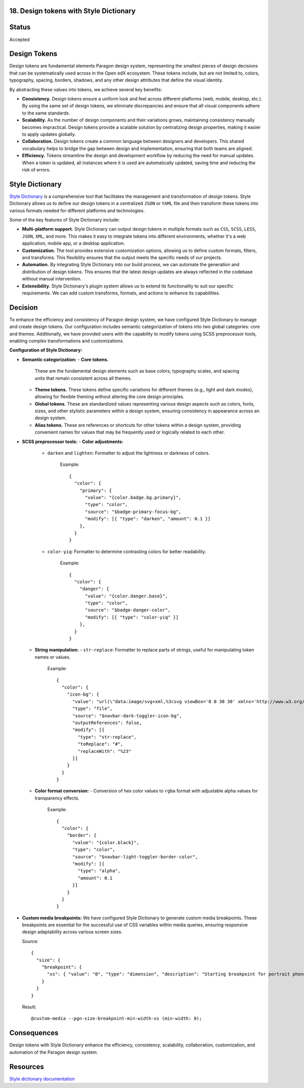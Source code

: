 18. Design tokens with Style Dictionary
---------------------------------------

Status
------

Accepted

Design Tokens
-------------

Design tokens are fundamental elements Paragon design system, representing the smallest pieces of design decisions
that can be systematically used across in the Open edX ecosystem. These tokens include, but are not limited to,
colors, typography, spacing, borders, shadows, and any other design attributes that define the visual identity.

By abstracting these values into tokens, we achieve several key benefits:

- **Consistency.**
  Design tokens ensure a uniform look and feel across different platforms (web, mobile, desktop, etc.).
  By using the same set of design tokens, we eliminate discrepancies and ensure that all visual components adhere to the same standards.

- **Scalability.**
  As the number of design components and their variations grows, maintaining consistency manually becomes impractical.
  Design tokens provide a scalable solution by centralizing design properties, making it easier to apply updates globally.

- **Collaboration.**
  Design tokens create a common language between designers and developers. This shared vocabulary helps to bridge the gap
  between design and implementation, ensuring that both teams are aligned.

- **Efficiency.**
  Tokens streamline the design and development workflow by reducing the need for manual updates.
  When a token is updated, all instances where it is used are automatically updated, saving time and reducing the risk of errors.

Style Dictionary
----------------

`Style Dictionary <https://amzn.github.io/style-dictionary/>`__ is a comprehensive tool that facilitates the management and transformation of design tokens.
Style Dictionary allows us to define our design tokens in a centralized ``JSON`` or ``YAML`` file and then
transform these tokens into various formats needed for different platforms and technologies.

.. image:: ./assets/style-dictionary-build-diagram.png
  :width: 100%
  :alt: `style-dictionary` build architecture diagram

Some of the key features of Style Dictionary include:

- **Multi-platform support.**
  Style Dictionary can output design tokens in multiple formats such as ``CSS``, ``SCSS``, ``LESS``, ``JSON``, ``XML``, and more.
  This makes it easy to integrate tokens into different environments, whether it's a web application, mobile app, or a desktop application.

- **Customization.**
  The tool provides extensive customization options, allowing us to define custom formats, filters, and transforms.
  This flexibility ensures that the output meets the specific needs of our projects.

- **Automation.**
  By integrating Style Dictionary into our build process, we can automate the generation and distribution of design tokens.
  This ensures that the latest design updates are always reflected in the codebase without manual intervention.

- **Extensibility.**
  Style Dictionary's plugin system allows us to extend its functionality to suit our specific requirements.
  We can add custom transforms, formats, and actions to enhance its capabilities.

Decision
--------

To enhance the efficiency and consistency of Paragon design system, we have configured Style Dictionary to manage and create design tokens.
Our configuration includes semantic categorization of tokens into two global categories: core and themes.
Additionally, we have provided users with the capability to modify tokens using SCSS preprocessor tools, enabling complex transformations and customizations.

**Configuration of Style Dictionary:**

- **Semantic categorization:**
  - **Core tokens.**
    These are the fundamental design elements such as base colors, typography scales, and spacing units that remain consistent across all themes.
  - **Theme tokens.**
    These tokens define specific variations for different themes (e.g., light and dark modes), allowing for flexible theming without altering the core design principles.
  - **Global tokens.**
    These are standardized values representing various design aspects such as colors, fonts, sizes, and other stylistic parameters within a design system, ensuring consistency in appearance across an design system.
  - **Alias tokens.**
    These are references or shortcuts for other tokens within a design system, providing convenient names for values that may be frequently used or logically related to each other.

  .. image:: ./assets/design-tokens-style-dictionary.png
    :width: 100%
    :alt: global and alias design tokens diagram

- **SCSS preprocessor tools:**
  - **Color adjustments:**
    - ``darken`` and ``lighten``: Formatter to adjust the lightness or darkness of colors.

        Example::

          {
            "color": {
              "primary": {
                "value": "{color.badge.bg.primary}",
                "type": "color",
                "source": "$badge-primary-focus-bg",
                "modify": [{ "type": "darken", "amount": 0.1 }]
              },
            }
          }

    - ``color-yiq``: Formatter to determine contrasting colors for better readability.

        Example::

          {
            "color": {
              "danger": {
                "value": "{color.danger.base}",
                "type": "color",
                "source": "$badge-danger-color",
                "modify": [{ "type": "color-yiq" }]
              },
            }
          }

  - **String manipulation:**
    - ``str-replace``: Formatter to replace parts of strings, useful for manipulating token names or values.

        Example::

          {
            "color": {
              "icon-bg": {
                "value": "url(\"data:image/svg+xml,%3csvg viewBox='0 0 30 30' xmlns='http://www.w3.org/2000/svg'%3e%3cpath stroke='{color.navbar.dark.text}' stroke-width='2' stroke-linecap='round' stroke-miterlimit='10' d='M4 7h22M4 15h22M4 23h22'/%3e%3c/svg%3e\")",
                "type": "file",
                "source": "$navbar-dark-toggler-icon-bg",
                "outputReferences": false,
                "modify": [{
                  "type": "str-replace",
                  "toReplace": "#",
                  "replaceWith": "%23"
                }]
              }
            }
          }

  - **Color format conversion:**
    - Conversion of hex color values to ``rgba`` format with adjustable alpha values for transparency effects.

        Example::

          {
            "color": {
              "border": {
                "value": "{color.black}",
                "type": "color",
                "source": "$navbar-light-toggler-border-color",
                "modify": [{
                  "type": "alpha",
                  "amount": 0.1
                }]
              }
            }
          }

- **Custom media breakpoints:**
  We have configured Style Dictionary to generate custom media breakpoints.
  These breakpoints are essential for the successful use of CSS variables within media queries,
  ensuring responsive design adaptability across various screen sizes.

  Source::

    {
      "size": {
        "breakpoint": {
          "xs": { "value": "0", "type": "dimension", "description": "Starting breakpoint for portrait phones." }
        }
      }
    }

  Result::

    @custom-media --pgn-size-breakpoint-min-width-xs (min-width: 0);


Consequences
------------

Design tokens with Style Dictionary enhance the efficiency, consistency, scalability, collaboration,
customization, and automation of the Paragon design system.

Resources
---------

`Style dictionary documentation <https://amzn.github.io/style-dictionary/>`__
